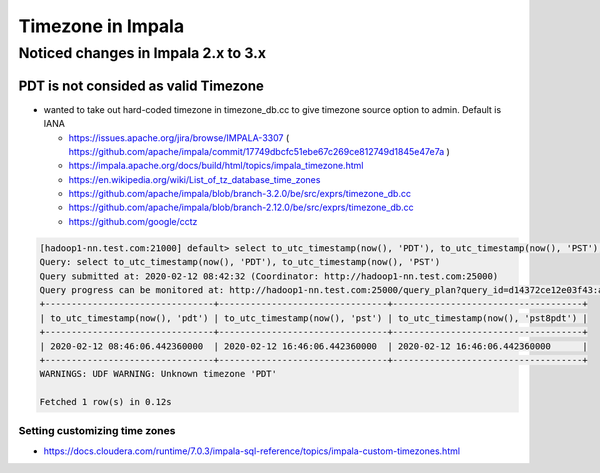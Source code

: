 Timezone in Impala
##################

Noticed changes in Impala 2.x to 3.x
====================================

PDT is not consided as valid Timezone
-------------------------------------

* wanted to take out hard-coded timezone in timezone_db.cc to give timezone source option to admin. Default is IANA

  * https://issues.apache.org/jira/browse/IMPALA-3307 ( https://github.com/apache/impala/commit/17749dbcfc51ebe67c269ce812749d1845e47e7a )
  * https://impala.apache.org/docs/build/html/topics/impala_timezone.html
  * https://en.wikipedia.org/wiki/List_of_tz_database_time_zones
  * https://github.com/apache/impala/blob/branch-3.2.0/be/src/exprs/timezone_db.cc
  * https://github.com/apache/impala/blob/branch-2.12.0/be/src/exprs/timezone_db.cc
  * https://github.com/google/cctz


.. code-block:: bash

    [hadoop1-nn.test.com:21000] default> select to_utc_timestamp(now(), 'PDT'), to_utc_timestamp(now(), 'PST'), to_utc_timestamp(now(), 'PST8PDT');
    Query: select to_utc_timestamp(now(), 'PDT'), to_utc_timestamp(now(), 'PST')
    Query submitted at: 2020-02-12 08:42:32 (Coordinator: http://hadoop1-nn.test.com:25000)
    Query progress can be monitored at: http://hadoop1-nn.test.com:25000/query_plan?query_id=d14372ce12e03f43:a7c5345600000000
    +--------------------------------+--------------------------------+------------------------------------+
    | to_utc_timestamp(now(), 'pdt') | to_utc_timestamp(now(), 'pst') | to_utc_timestamp(now(), 'pst8pdt') |
    +--------------------------------+--------------------------------+------------------------------------+
    | 2020-02-12 08:46:06.442360000  | 2020-02-12 16:46:06.442360000  | 2020-02-12 16:46:06.442360000      |
    +--------------------------------+--------------------------------+------------------------------------+
    WARNINGS: UDF WARNING: Unknown timezone 'PDT'

    Fetched 1 row(s) in 0.12s


Setting customizing time zones
>>>>>>>>>>>>>>>>>>>>>>>>>>>>>>

* https://docs.cloudera.com/runtime/7.0.3/impala-sql-reference/topics/impala-custom-timezones.html
